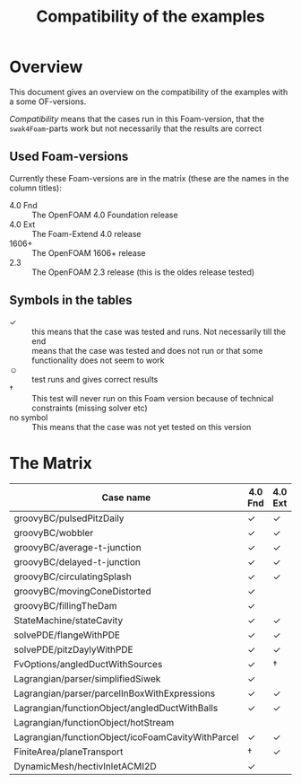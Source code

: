 #+TITLE: Compatibility of the examples
* Overview
  This document gives an overview on the compatibility of the examples
  with a some OF-versions.

  /Compatibility/ means that the cases run in this Foam-version, that
  the =swak4Foam=-parts work but not necessarily that the results are
  correct
** Used Foam-versions
   Currently these Foam-versions are in the matrix (these are the
   names in the column titles):
   - 4.0 Fnd :: The OpenFOAM 4.0 Foundation release
   - 4.0 Ext :: The Foam-Extend 4.0 release
   - 1606+ :: The OpenFOAM 1606+ release
   - 2.3 :: The OpenFOAM 2.3 release (this is the oldes release
        tested)
** Symbols in the tables
   - \checkmark :: this means that the case was tested and runs. Not
        necessarily till the end
   - \sad :: means that the case was tested and does not run or that
        some functionality does not seem to work
   - \smiley :: test runs and gives correct results
   - \dagger :: This test will never run on this Foam version because
        of technical constraints (missing solver etc)
   - no symbol :: This means that the case was not yet tested on this version
* The Matrix
  | Case name                                         | 4.0 Fnd    | 4.0 Ext    | 1606+      | 2.3        |
  |---------------------------------------------------+------------+------------+------------+------------|
  | groovyBC/pulsedPitzDaily                          | \checkmark | \checkmark | \checkmark | \checkmark |
  | groovyBC/wobbler                                  | \checkmark | \checkmark | \checkmark | \checkmark |
  | groovyBC/average-t-junction                       | \checkmark | \checkmark | \checkmark | \checkmark |
  | groovyBC/delayed-t-junction                       | \checkmark | \checkmark | \checkmark | \checkmark |
  | groovyBC/circulatingSplash                        | \checkmark | \checkmark | \checkmark | \checkmark |
  | groovyBC/movingConeDistorted                      | \checkmark | \sad       | \checkmark | \checkmark |
  | groovyBC/fillingTheDam                            | \checkmark | \sad       | \checkmark | \checkmark |
  | StateMachine/stateCavity                          | \checkmark | \checkmark | \checkmark | \checkmark |
  | solvePDE/flangeWithPDE                            | \checkmark | \checkmark | \checkmark | \checkmark |
  | solvePDE/pitzDaylyWithPDE                         | \checkmark | \checkmark | \checkmark | \checkmark |
  | FvOptions/angledDuctWithSources                   | \checkmark | \dagger    | \checkmark | \checkmark |
  | Lagrangian/parser/simplifiedSiwek                 | \checkmark | \sad       | \checkmark | \checkmark |
  | Lagrangian/parser/parcelInBoxWithExpressions      | \checkmark | \checkmark | \checkmark | \checkmark |
  | Lagrangian/functionObject/angledDuctWithBalls     | \checkmark | \checkmark |            | \checkmark |
  | Lagrangian/functionObject/hotStream               | \sad       |            |            | \sad       |
  | Lagrangian/functionObject/icoFoamCavityWithParcel | \checkmark | \checkmark |            | \checkmark |
  | FiniteArea/planeTransport                         | \dagger    | \checkmark | \dagger    | \dagger    |
  | DynamicMesh/hectivInletACMI2D                     | \checkmark |            |            |            |
